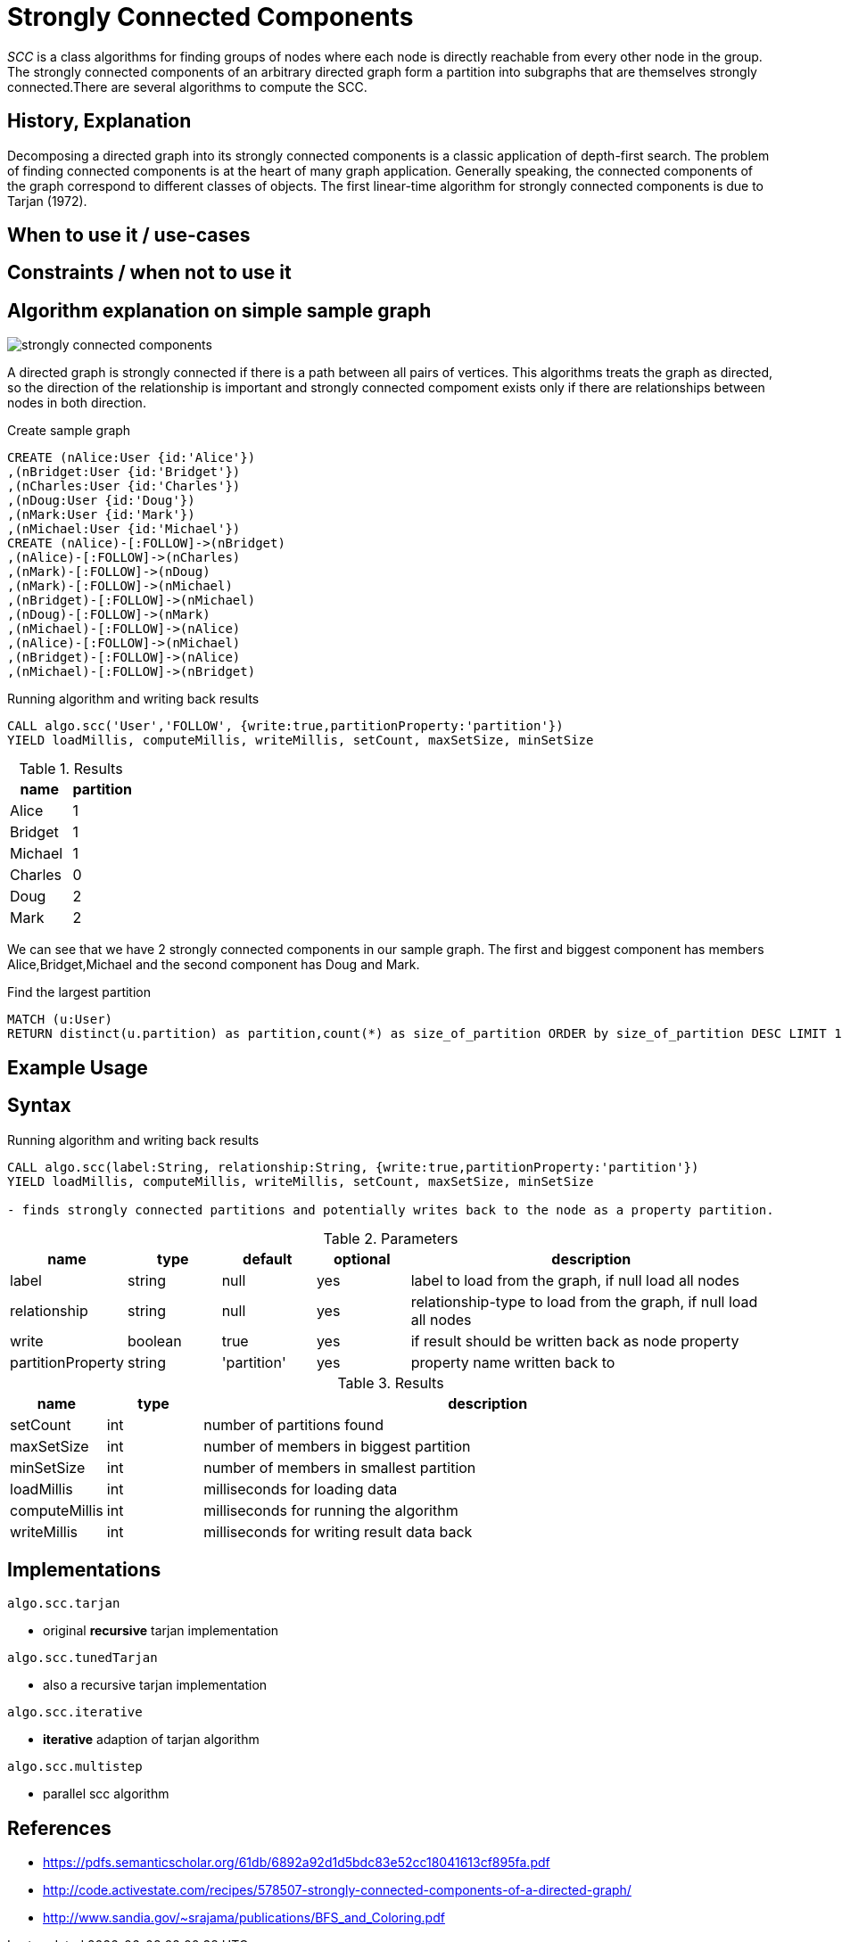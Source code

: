 = Strongly Connected Components

_SCC_ is a class algorithms for finding groups of nodes where each node is directly reachable from every other node in the group. 
The strongly connected components  of an arbitrary directed graph form a partition into subgraphs that are themselves strongly connected.There are several algorithms to compute the SCC.

== History, Explanation

Decomposing a directed graph into its strongly connected components is a classic application of depth-first search. 
The problem of finding connected components is at the heart of many graph application. 
Generally speaking, the connected components of the graph correspond to different classes of objects. 
The first linear-time algorithm for strongly connected components is due to Tarjan (1972).

== When to use it / use-cases

== Constraints / when not to use it

== Algorithm explanation on simple sample graph

image::{img}/strongly_connected_components.png[]

A directed graph is strongly connected if there is a path between all pairs of vertices. 
This algorithms treats the graph as directed, so the direction of the relationship is important and strongly connected compoment exists only if there are relationships between nodes in both direction. 

.Create sample graph
[source,cypher]
----
CREATE (nAlice:User {id:'Alice'})
,(nBridget:User {id:'Bridget'})
,(nCharles:User {id:'Charles'})
,(nDoug:User {id:'Doug'})
,(nMark:User {id:'Mark'})
,(nMichael:User {id:'Michael'})
CREATE (nAlice)-[:FOLLOW]->(nBridget)
,(nAlice)-[:FOLLOW]->(nCharles)
,(nMark)-[:FOLLOW]->(nDoug)
,(nMark)-[:FOLLOW]->(nMichael)
,(nBridget)-[:FOLLOW]->(nMichael)
,(nDoug)-[:FOLLOW]->(nMark)
,(nMichael)-[:FOLLOW]->(nAlice)
,(nAlice)-[:FOLLOW]->(nMichael)
,(nBridget)-[:FOLLOW]->(nAlice)
,(nMichael)-[:FOLLOW]->(nBridget)
----

.Running algorithm and writing back results
[source,cypher]
----
CALL algo.scc('User','FOLLOW', {write:true,partitionProperty:'partition'})
YIELD loadMillis, computeMillis, writeMillis, setCount, maxSetSize, minSetSize
----

.Results
[opts="header",cols="1,1"]
|===
| name | partition
| Alice | 1
| Bridget | 1
| Michael | 1
| Charles | 0
| Doug | 2
| Mark | 2 
|===

We can see that we have 2 strongly connected components in our sample graph. The first and biggest component has members Alice,Bridget,Michael and the second component has Doug and Mark. 

.Find the largest partition
[source,cypher]
----
MATCH (u:User)
RETURN distinct(u.partition) as partition,count(*) as size_of_partition ORDER by size_of_partition DESC LIMIT 1
----
== Example Usage

== Syntax

.Running algorithm and writing back results
[source,cypher]
----
CALL algo.scc(label:String, relationship:String, {write:true,partitionProperty:'partition'}) 
YIELD loadMillis, computeMillis, writeMillis, setCount, maxSetSize, minSetSize

- finds strongly connected partitions and potentially writes back to the node as a property partition. 
----

.Parameters
[opts="header",cols="1,1,1,1,4"]
|===
| name | type | default | optional | description
| label  | string | null | yes | label to load from the graph, if null load all nodes
| relationship | string | null | yes | relationship-type to load from the graph, if null load all nodes
| write | boolean | true | yes | if result should be written back as node property
| partitionProperty | string | 'partition' | yes | property name written back to

|===

.Results
[opts="header",cols="1,1,6"]
|===
| name | type | description
| setCount | int | number of partitions found
| maxSetSize | int | number of members in biggest partition
| minSetSize | int | number of members in smallest partition
| loadMillis | int | milliseconds for loading data
| computeMillis | int | milliseconds for running the algorithm
| writeMillis | int | milliseconds for writing result data back
|===

== Implementations

`algo.scc.tarjan`

- original *recursive* tarjan implementation

`algo.scc.tunedTarjan`

- also a recursive tarjan implementation

`algo.scc.iterative`

- *iterative* adaption of tarjan algorithm

`algo.scc.multistep`

- parallel scc algorithm

== References

* https://pdfs.semanticscholar.org/61db/6892a92d1d5bdc83e52cc18041613cf895fa.pdf

* http://code.activestate.com/recipes/578507-strongly-connected-components-of-a-directed-graph/

* http://www.sandia.gov/~srajama/publications/BFS_and_Coloring.pdf



ifdef::implementation[]
// tag::implementation[]

== Implementation Details

:leveloffset: +1
// copied from: https://github.com/neo4j-contrib/neo4j-graph-algorithms/issues/97

_SCC_ is a class algorithms for finding groups of nodes where each node is directly reachable from every other node in the group. There are several algorithms to compute the SCC. Our current implementation (still in graphtest project) implements _Tarjan's_ SCC algorithm.

## Progress

- [x] implement procedure
- [x] tests
- [x] edge case tests
- [x] simple benchmark 
- [x] benchmark on bigger graphs
- [x] parallelization
- [x] evaluation
- [x] documentation

== Details

=== algo.scc.tarjan

- original *recursive* tarjan implementation
- result is a cluster-id at all nodes
- each cluster is a scc
- Builds sets of node-Ids which represent a strongly connected component
 within the graph. Also calculates minimum and maximum setSize as well
 as the count of distinct sets.

=== algo.scc.tunedTarjan

- also a recursive tarjan implementation
- result is a cluster-id at all nodes
- https://pdfs.semanticscholar.org/61db/6892a92d1d5bdc83e52cc18041613cf895fa.pdf

=== algo.scc.iterative

- *iterative* adaption of tarjan algorithm
- result is a cluster-id at all nodes
- http://code.activestate.com/recipes/578507-strongly-connected-components-of-a-directed-graph/

=== algo.scc.multistep

- parallel scc algorithm
- composition of several scc algorithms (FWBW, coloring, tarjan)
- uses FWBW + coloring to find big scc's
- starts simple tarjan once the cutoff threshold is reached
- http://www.sandia.gov/~srajama/publications/BFS_and_Coloring.pdf


// end::implementation[]
endif::implementation[]
